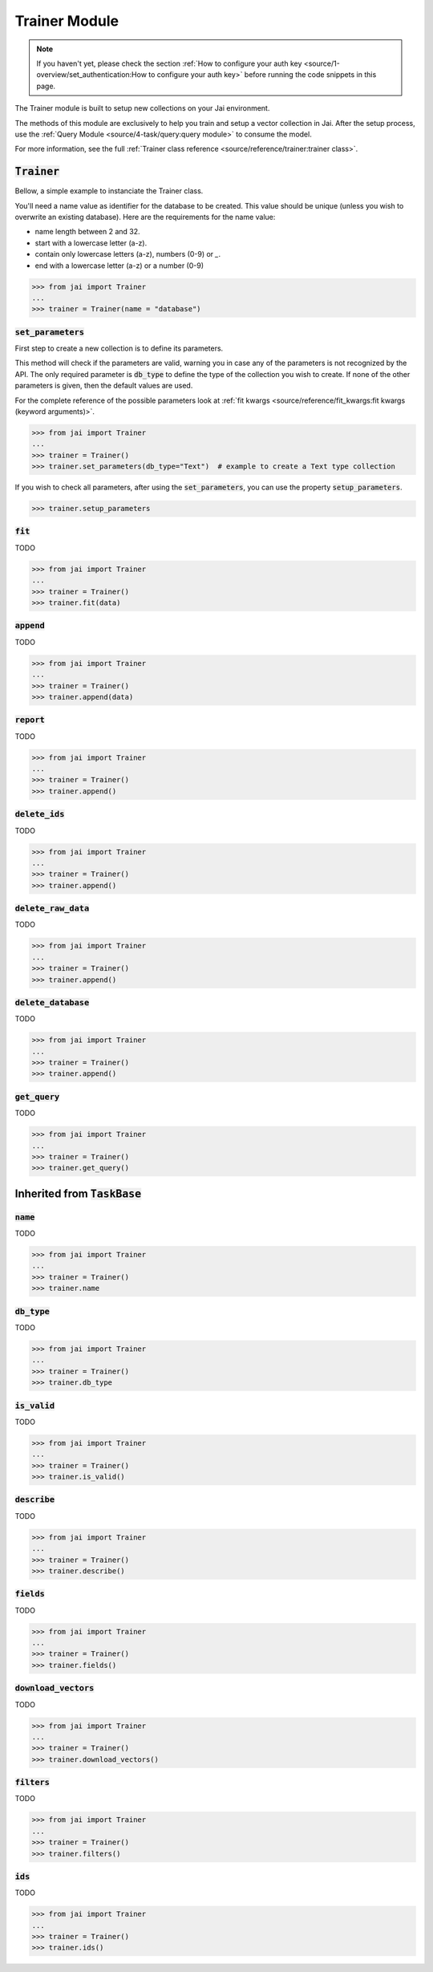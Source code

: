 
##############
Trainer Module
##############

.. note::
   If you haven't yet, please check the section 
   :ref:`How to configure your auth key <source/1-overview/set_authentication:How to configure your auth key>` 
   before running the code snippets in this page.


The Trainer module is built to setup new collections on your Jai environment.

The methods of this module are exclusively to help you train and setup a vector collection in Jai.
After the setup process, use the :ref:`Query Module <source/4-task/query:query module>` to consume the model.

For more information, see the full :ref:`Trainer class reference <source/reference/trainer:trainer class>`.


:code:`Trainer`
===============

Bellow, a simple example to instanciate the Trainer class.

You'll need a name value as identifier for the database to be created.
This value should be unique (unless you wish to overwrite an existing database).
Here are the requirements for the name value:

- name length between 2 and 32.
- start with a lowercase letter (a-z).
- contain only lowercase letters (a-z), numbers (0-9) or `_`.
- end with a lowercase letter (a-z) or a number (0-9)

.. code-block:: python

   >>> from jai import Trainer
   ...
   >>> trainer = Trainer(name = "database")


:code:`set_parameters`
----------------------

First step to create a new collection is to define its parameters.

This method will check if the parameters are valid, warning you in case any of the parameters is not recognized by the API.
The only required parameter is :code:`db_type` to define the type of the collection you wish to create.
If none of the other parameters is given, then the default values are used.

For the complete reference of the possible parameters look at :ref:`fit kwargs <source/reference/fit_kwargs:fit kwargs (keyword arguments)>`.


.. code-block:: python

   >>> from jai import Trainer
   ...
   >>> trainer = Trainer()
   >>> trainer.set_parameters(db_type="Text")  # example to create a Text type collection

If you wish to check all parameters, after using the :code:`set_parameters`, you can use the property :code:`setup_parameters`.

.. code-block:: python

   >>> trainer.setup_parameters


:code:`fit`
-----------

TODO 

.. code-block:: python

   >>> from jai import Trainer
   ...
   >>> trainer = Trainer()
   >>> trainer.fit(data)

:code:`append`
--------------

TODO 

.. code-block:: python

   >>> from jai import Trainer
   ...
   >>> trainer = Trainer()
   >>> trainer.append(data)

:code:`report`
--------------

TODO 

.. code-block:: python

   >>> from jai import Trainer
   ...
   >>> trainer = Trainer()
   >>> trainer.append()

:code:`delete_ids`
------------------

TODO 

.. code-block:: python

   >>> from jai import Trainer
   ...
   >>> trainer = Trainer()
   >>> trainer.append()

:code:`delete_raw_data`
-----------------------

TODO 

.. code-block:: python

   >>> from jai import Trainer
   ...
   >>> trainer = Trainer()
   >>> trainer.append()

:code:`delete_database`
-----------------------

TODO 

.. code-block:: python

   >>> from jai import Trainer
   ...
   >>> trainer = Trainer()
   >>> trainer.append()

:code:`get_query`
-----------------

TODO 

.. code-block:: python

   >>> from jai import Trainer
   ...
   >>> trainer = Trainer()
   >>> trainer.get_query()

Inherited from :code:`TaskBase`
===============================

:code:`name`
-----------------

TODO 

.. code-block:: python

   >>> from jai import Trainer
   ...
   >>> trainer = Trainer()
   >>> trainer.name

:code:`db_type`
-----------------

TODO 

.. code-block:: python

   >>> from jai import Trainer
   ...
   >>> trainer = Trainer()
   >>> trainer.db_type
   
:code:`is_valid`
-----------------

TODO 

.. code-block:: python

   >>> from jai import Trainer
   ...
   >>> trainer = Trainer()
   >>> trainer.is_valid()

:code:`describe`
-----------------

TODO 

.. code-block:: python

   >>> from jai import Trainer
   ...
   >>> trainer = Trainer()
   >>> trainer.describe()

   
:code:`fields`
-----------------

TODO 

.. code-block:: python

   >>> from jai import Trainer
   ...
   >>> trainer = Trainer()
   >>> trainer.fields()


      
:code:`download_vectors`
------------------------

TODO 

.. code-block:: python

   >>> from jai import Trainer
   ...
   >>> trainer = Trainer()
   >>> trainer.download_vectors()

         
:code:`filters`
-----------------

TODO 

.. code-block:: python

   >>> from jai import Trainer
   ...
   >>> trainer = Trainer()
   >>> trainer.filters()


:code:`ids`
-----------------

TODO 

.. code-block:: python

   >>> from jai import Trainer
   ...
   >>> trainer = Trainer()
   >>> trainer.ids()

